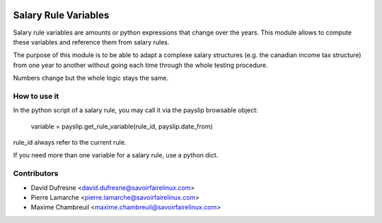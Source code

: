 .. image:: https://img.shields.io/badge/licence-AGPL--3-blue.svg
   :target: http://www.gnu.org/licenses/agpl-3.0-standalone.html
   :alt: License: AGPL-3

=====================
Salary Rule Variables
=====================

Salary rule variables are amounts or python expressions that change over
the years. This module allows to compute these variables and reference
them from salary rules.

The purpose of this module is to be able to adapt a complexe salary structures
(e.g. the canadian income tax structure) from one year to another without
going each time through the whole testing procedure.

Numbers change but the whole logic stays the same.

How to use it
-------------
In the python script of a salary rule, you may call it via the payslip
browsable object:
    variable = payslip.get_rule_variable(rule_id, payslip.date_from)

rule_id always refer to the current rule.

If you need more than one variable for a salary rule, use a python dict.

Contributors
------------
* David Dufresne <david.dufresne@savoirfairelinux.com>
* Pierre Lamarche <pierre.lamarche@savoirfairelinux.com>
* Maxime Chambreuil <maxime.chambreuil@savoirfairelinux.com>
